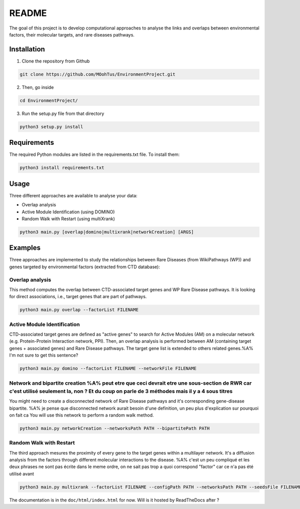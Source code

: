 ==================================================
README
==================================================

The goal of this project is to develop computational approaches to analyse the links and overlaps between environmental factors, their molecular targets, and rare diseases pathways.

Installation 
----------------

1. Clone the repository from Github

.. code-block:: bash

   git clone https://github.com/MOohTus/EnvironmentProject.git

2. Then, go inside

.. code-block:: bash

   cd EnvironmentProject/

3. Run the setup.py file from that directory

.. code-block:: bash

   python3 setup.py install

Requirements
----------------
The required Python modules are listed in the requirements.txt file. To install them:

.. code-block:: bash

   python3 install requirements.txt

Usage
----------------

Three different approaches are available to analyse your data: 

- Overlap analysis
- Active Module Identification (using DOMINO)
- Random Walk with Restart (using multiXrank)

.. code-block:: bash

   python3 main.py [overlap|domino|multixrank|networkCreation] [ARGS]

Examples
----------------

Three approaches are implemented to study the relationships between Rare Diseases (from WikiPathways (WP)) and genes targeted by environmental factors (extracted
from CTD database):

Overlap analysis
^^^^^^^^^^^^^^^^^
This method computes the overlap between CTD-associated target genes and WP Rare Disease pathways. It is looking for direct associations, i.e., target genes that are part of pathways.

.. code-block:: bash

   python3 main.py overlap --factorList FILENAME

Active Module Identification
^^^^^^^^^^^^^^^^^^^^^^^^^^^^^^^^^^
CTD-associated target genes are defined as "active genes" to search for Active Modules (AM) on a molecular network (e.g.
Protein-Protein Interaction network, PPI). Then, an overlap analysis is performed between AM (containing target genes + associated genes)
and Rare Disease pathways.
The target gene list is extended to others related genes.%A% I'm not sure to get this sentence?

.. code-block:: bash

   python3 main.py domino --factorList FILENAME --networkFile FILENAME

Network and bipartite creation %A% peut etre que ceci devrait etre une sous-section de RWR car c'est utilisé seulement la, non ? Et du coup on parle de 3 méthodes mais il y a 4 sous titres
^^^^^^^^^^^^^^^^^^^^^^^^^^^^^^^^^^
You might need to create a disconnected network of Rare Disease pathways and it's corresponding gene-disease bipartite. %A% je pense que disconnected network aurait besoin d'une definition, un peu plus d'explication sur pourquoi on fait ca
You will use this network to perform a random walk method.

.. code-block:: bash

   python3 main.py networkCreation --networksPath PATH --bipartitePath PATH

Random Walk with Restart
^^^^^^^^^^^^^^^^^^^^^^^^^^
The third approach mesures the proximity of every gene to the target genes within a multilayer network.
It's a diffusion analysis from the factors through different molecular interactions to the disease. %A% c'est un peu compliqué et les deux phrases ne sont pas écrite dans le meme ordre, on ne sait pas trop a quoi correspond "factor" car ce n'a pas été utilisé avant

.. code-block:: bash

   python3 main.py multixrank --factorList FILENAME --configPath PATH --networksPath PATH --seedsFile FILENAME --sifFileName FILENAME


The documentation is in the ``doc/html/index.html`` for now. Will is it hosted by ReadTheDocs after ?
